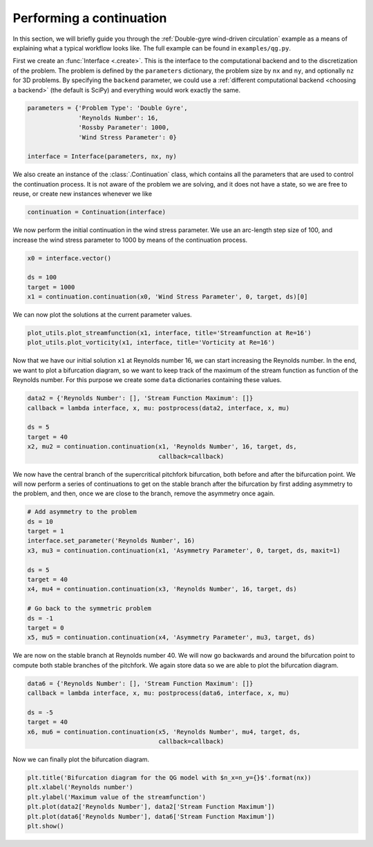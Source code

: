 Performing a continuation
=========================
In this section, we will briefly guide you through the :ref:`Double-gyre wind-driven circulation` example as a means of explaining what a typical workflow looks like.
The full example can be found in ``examples/qg.py``.

First we create an :func:`Interface <.create>`.
This is the interface to the computational backend and to the discretization of the problem.
The problem is defined by the ``parameters`` dictionary, the problem size by ``nx`` and ``ny``, and optionally ``nz`` for 3D problems.
By specifying the ``backend`` parameter, we could use a :ref:`different computational backend <choosing a backend>` (the default is SciPy) and everything would work exactly the same.

.. code-block:: Python

    parameters = {'Problem Type': 'Double Gyre',
                  'Reynolds Number': 16,
                  'Rossby Parameter': 1000,
                  'Wind Stress Parameter': 0}

    interface = Interface(parameters, nx, ny)

We also create an instance of the :class:`.Continuation` class, which contains all the parameters that are used to control the continuation process.
It is not aware of the problem we are solving, and it does not have a state, so we are free to reuse, or create new instances whenever we like

.. code-block:: Python

    continuation = Continuation(interface)

We now perform the initial continuation in the wind stress parameter.
We use an arc-length step size of 100, and increase the wind stress parameter to 1000 by means of the continuation process.

.. code-block:: Python

    x0 = interface.vector()

    ds = 100
    target = 1000
    x1 = continuation.continuation(x0, 'Wind Stress Parameter', 0, target, ds)[0]

We can now plot the solutions at the current parameter values.

.. code-block:: Python

    plot_utils.plot_streamfunction(x1, interface, title='Streamfunction at Re=16')
    plot_utils.plot_vorticity(x1, interface, title='Vorticity at Re=16')

Now that we have our initial solution ``x1`` at Reynolds number 16, we can start increasing the Reynolds number.
In the end, we want to plot a bifurcation diagram, so we want to keep track of the maximum of the stream function as function of the Reynolds number.
For this purpose we create some ``data`` dictionaries containing these values.

.. code-block:: Python

    data2 = {'Reynolds Number': [], 'Stream Function Maximum': []}
    callback = lambda interface, x, mu: postprocess(data2, interface, x, mu)

    ds = 5
    target = 40
    x2, mu2 = continuation.continuation(x1, 'Reynolds Number', 16, target, ds,
                                        callback=callback)

We now have the central branch of the supercritical pitchfork bifurcation, both before and after the bifurcation point.
We will now perform a series of continuations to get on the stable branch after the bifurcation by first adding asymmetry to the problem, and then, once we are close to the branch, remove the asymmetry once again.

.. code-block:: Python

    # Add asymmetry to the problem
    ds = 10
    target = 1
    interface.set_parameter('Reynolds Number', 16)
    x3, mu3 = continuation.continuation(x1, 'Asymmetry Parameter', 0, target, ds, maxit=1)

    ds = 5
    target = 40
    x4, mu4 = continuation.continuation(x3, 'Reynolds Number', 16, target, ds)

    # Go back to the symmetric problem
    ds = -1
    target = 0
    x5, mu5 = continuation.continuation(x4, 'Asymmetry Parameter', mu3, target, ds)

We are now on the stable branch at Reynolds number 40.
We will now go backwards and around the bifurcation point to compute both stable branches of the pitchfork.
We again store data so we are able to plot the bifurcation diagram.

.. code-block:: Python

    data6 = {'Reynolds Number': [], 'Stream Function Maximum': []}
    callback = lambda interface, x, mu: postprocess(data6, interface, x, mu)

    ds = -5
    target = 40
    x6, mu6 = continuation.continuation(x5, 'Reynolds Number', mu4, target, ds,
                                        callback=callback)

Now we can finally plot the bifurcation diagram.

.. code-block:: Python

    plt.title('Bifurcation diagram for the QG model with $n_x=n_y={}$'.format(nx))
    plt.xlabel('Reynolds number')
    plt.ylabel('Maximum value of the streamfunction')
    plt.plot(data2['Reynolds Number'], data2['Stream Function Maximum'])
    plt.plot(data6['Reynolds Number'], data6['Stream Function Maximum'])
    plt.show()

